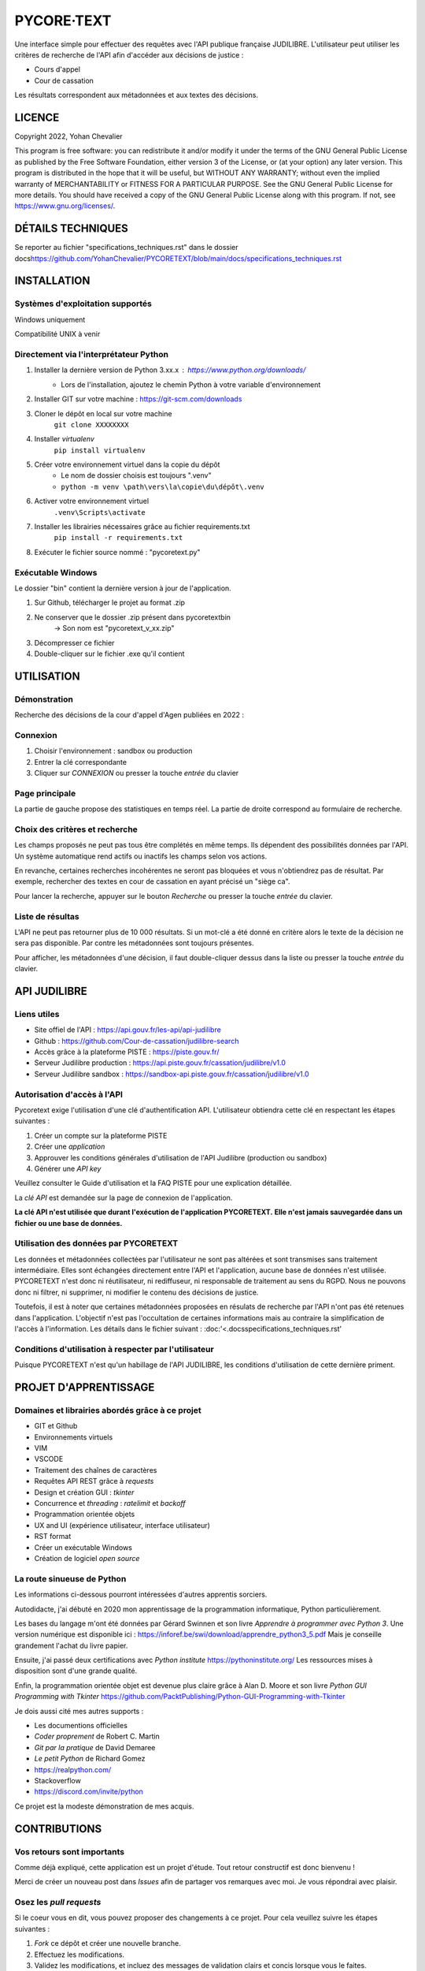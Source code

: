 """""""""""""""""""""""""""""
PYCORE·TEXT
"""""""""""""""""""""""""""""

.. image:: .\\pycoretext\\views\\image_login.png

Une interface simple pour effectuer des requêtes avec l'API publique française JUDILIBRE.
L'utilisateur peut utiliser les critères de recherche de l'API afin d'accéder aux décisions de justice :

* Cours d'appel
* Cour de cassation

Les résultats correspondent aux métadonnées et aux textes des décisions.


......................
LICENCE
......................

Copyright 2022, Yohan Chevalier

This program is free software: you can redistribute it and/or modify it under the terms of the GNU General Public License as published by the Free Software Foundation, either version 3 of the License, or (at your option) any later version.
This program is distributed in the hope that it will be useful, but WITHOUT ANY WARRANTY; without even the implied warranty of MERCHANTABILITY or FITNESS FOR A PARTICULAR PURPOSE. See the GNU General Public License for more details.
You should have received a copy of the GNU General Public License along with this program. If not, see https://www.gnu.org/licenses/.

...................
DÉTAILS TECHNIQUES
...................

Se reporter au fichier "specifications_techniques.rst" dans le dossier docs\
https://github.com/YohanChevalier/PYCORETEXT/blob/main/docs/specifications_techniques.rst

..............
INSTALLATION
..............

=================================
Systèmes d'exploitation supportés
=================================

Windows uniquement

Compatibilité UNIX à venir

========================================
Directement via l'interprétateur Python
========================================

1. Installer la dernière version de Python 3.xx.x : https://www.python.org/downloads/
    * Lors de l'installation, ajoutez le chemin Python à votre variable d'environnement

2. Installer GIT sur votre machine : https://git-scm.com/downloads

3. Cloner le dépôt en local sur votre machine
    ``git clone XXXXXXXX``

4. Installer *virtualenv*
    ``pip install virtualenv``

5. Créer votre environnement virtuel dans la copie du dépôt
    * Le nom de dossier choisis est toujours ".venv"
    * ``python -m venv \path\vers\la\copie\du\dépôt\.venv``

6. Activer votre environnement virtuel
    ``.venv\Scripts\activate``

7. Installer les librairies nécessaires grâce au fichier requirements.txt
    ``pip install -r requirements.txt``

8. Exécuter le fichier source nommé : "pycoretext.py"

========================================
Exécutable Windows
========================================

Le dossier "bin" contient la dernière version à jour de l'application.

1. Sur Github, télécharger le projet au format .zip
2. Ne conserver que le dossier .zip présent dans pycoretext\bin
    -> Son nom est "pycoretext_v_xx.zip" 
3. Décompresser ce fichier
4. Double-cliquer sur le fichier .exe qu'il contient

..............
UTILISATION
..............
================
Démonstration
================

Recherche des décisions de la cour d'appel d'Agen publiées en 2022 :

.. image:: .\\docs\\demo.gif

================
Connexion
================

1. Choisir l'environnement : sandbox ou production
2. Entrer la clé correspondante
3. Cliquer sur *CONNEXION* ou presser la touche *entrée* du clavier

================
Page principale
================

La partie de gauche propose des statistiques en temps réel.
La partie de droite correspond au formulaire de recherche.

================================
Choix des critères et recherche
================================

Les champs proposés ne peut pas tous être complétés en même temps.
Ils dépendent des possibilités données par l'API.
Un système automatique rend actifs ou inactifs les champs selon vos actions.

En revanche, certaines recherches incohérentes ne seront pas bloquées et vous n'obtiendrez pas de résultat.
Par exemple, rechercher des textes en cour de cassation en ayant précisé un "siège ca".

Pour lancer la recherche, appuyer sur le bouton *Recherche* ou presser la touche *entrée* du clavier.

==================
Liste de résultas
==================

L'API ne peut pas retourner plus de 10 000 résultats.
Si un mot-clé a été donné en critère alors le texte de la décision ne sera pas disponible.
Par contre les métadonnées sont toujours présentes.

Pour afficher, les métadonnées d'une décision, il faut double-cliquer dessus dans la liste ou presser la touche *entrée* du clavier. 

..............
API JUDILIBRE
..............

================
Liens utiles
================

* Site offiel de l'API : https://api.gouv.fr/les-api/api-judilibre
* Github : https://github.com/Cour-de-cassation/judilibre-search
* Accès grâce à la plateforme PISTE : https://piste.gouv.fr/
* Serveur Judilibre production : https://api.piste.gouv.fr/cassation/judilibre/v1.0
* Serveur Judilibre sandbox : https://sandbox-api.piste.gouv.fr/cassation/judilibre/v1.0

=============================
Autorisation d'accès à l'API
=============================

Pycoretext exige l'utilisation d'une clé d'authentification API.
L'utilisateur obtiendra cette clé en respectant les étapes suivantes :

1. Créer un compte sur la plateforme PISTE
2. Créer une *application*
3. Approuver les conditions générales d'utilisation de l'API Judilibre (production ou sandbox)
4. Générer une *API key*

Veuillez consulter le Guide d'utilisation et la FAQ PISTE pour une explication détaillée.

La *clé API* est demandée sur la page de connexion de l'application.

**La clé API n'est utilisée que durant l'exécution de l'application PYCORETEXT.**
**Elle n'est jamais sauvegardée dans un fichier ou une base de données.**

=========================================================
Utilisation des données par PYCORETEXT
=========================================================

Les données et métadonnées collectées par l'utilisateur ne sont pas altérées et sont transmises sans traitement intermédiaire.
Elles sont échangées directement entre l'API et l'application, aucune base de données n'est utilisée.
PYCORETEXT n'est donc ni réutilisateur, ni rediffuseur, ni responsable de traitement au sens du RGPD.
Nous ne pouvons donc ni filtrer, ni supprimer, ni modifier le contenu des décisions de justice.

Toutefois, il est à noter que certaines métadonnées proposées en résulats de recherche par l'API n'ont pas été retenues dans l'application.
L'objectif n'est pas l'occultation de certaines informations mais au contraire la simplification de l'accès à l'information.
Les détails dans le fichier suivant :
:doc:'<.\docs\specifications_techniques.rst'

=======================================================
Conditions d'utilisation à respecter par l'utilisateur
=======================================================

Puisque PYCORETEXT n'est qu'un habillage de l'API JUDILIBRE, les conditions d'utilisation de cette dernière priment.

........................
PROJET D'APPRENTISSAGE
........................

================================================
Domaines et librairies abordés grâce à ce projet
================================================

* GIT et Github
* Environnements virtuels
* VIM
* VSCODE
* Traitement des chaînes de caractères
* Requêtes API REST grâce à *requests*
* Design et création GUI : *tkinter*
* Concurrence et *threading* : *ratelimit* et *backoff*
* Programmation orientée objets
* UX and UI (expérience utilisateur, interface utilisateur)
* RST format
* Créer un exécutable Windows
* Création de logiciel *open source*

============================
La route sinueuse de Python
============================

Les informations ci-dessous pourront intéressées d'autres apprentis sorciers.

Autodidacte, j'ai débuté en 2020 mon apprentissage de la programmation informatique, Python particulièrement.

Les bases du langage m'ont été données par Gérard Swinnen et son livre *Apprendre à programmer avec Python 3*.
Une version numérique est disponible ici : https://inforef.be/swi/download/apprendre_python3_5.pdf
Mais je conseille grandement l'achat du livre papier.

Ensuite, j'ai passé deux certifications avec *Python institute*
https://pythoninstitute.org/
Les ressources mises à disposition sont d'une grande qualité.

Enfin, la programmation orientée objet est devenue plus claire grâce à Alan D. Moore et son livre *Python GUI Programming with Tkinter*
https://github.com/PacktPublishing/Python-GUI-Programming-with-Tkinter

Je dois aussi cité mes autres supports :

* Les documentions officielles
* *Coder proprement* de Robert C. Martin
* *Git par la pratique* de David Demaree
* *Le petit Python* de Richard Gomez
* https://realpython.com/
* Stackoverflow
* https://discord.com/invite/python

Ce projet est la modeste démonstration de mes acquis.

.............
CONTRIBUTIONS
.............

============================
Vos retours sont importants
============================

Comme déjà expliqué, cette application est un projet d'étude.
Tout retour constructif est donc bienvenu !

Merci de créer un nouveau post dans *Issues* afin de partager vos remarques avec moi.
Je vous répondrai avec plaisir.

==========================
Osez les *pull requests*
==========================

Si le coeur vous en dit, vous pouvez proposer des changements à ce projet.
Pour cela veuillez suivre les étapes suivantes :

1. *Fork* ce dépôt et créer une nouvelle branche.
2. Effectuez les modifications.
3. Validez les modifications, et incluez des messages de validation clairs et concis lorsque vous le faites.
4. Une fois les modifications apportées, soumettez une demande de tirage (Pull Request) !
    Cf. https://www.armandphilippot.com/article/premiere-pull-request-github pour davantage de détails.

J'analyserai vos propositions et vous ferai un retour par la suite.

Merci d'avoir soumis une demande de retrait !
Nous apprécions vraiment le temps et les efforts que vous y avez consacrés :)

